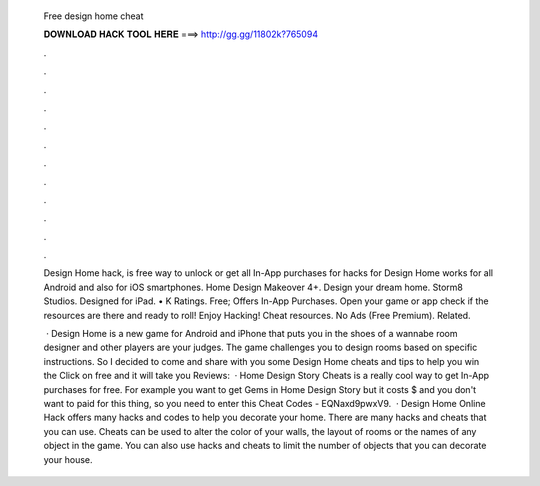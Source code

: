   Free design home cheat
  
  
  
  𝐃𝐎𝐖𝐍𝐋𝐎𝐀𝐃 𝐇𝐀𝐂𝐊 𝐓𝐎𝐎𝐋 𝐇𝐄𝐑𝐄 ===> http://gg.gg/11802k?765094
  
  
  
  .
  
  
  
  .
  
  
  
  .
  
  
  
  .
  
  
  
  .
  
  
  
  .
  
  
  
  .
  
  
  
  .
  
  
  
  .
  
  
  
  .
  
  
  
  .
  
  
  
  .
  
  Design Home hack, is free way to unlock or get all In-App purchases for  hacks for Design Home works for all Android and also for iOS smartphones. Home Design Makeover 4+. Design your dream home. Storm8 Studios. Designed for iPad. • K Ratings. Free; Offers In-App Purchases. Open your game or app check if the resources are there and ready to roll! Enjoy Hacking! Cheat resources. No Ads (Free Premium). Related.
  
   · Design Home is a new game for Android and iPhone that puts you in the shoes of a wannabe room designer and other players are your judges. The game challenges you to design rooms based on specific instructions. So I decided to come and share with you some Design Home cheats and tips to help you win the Click on free and it will take you Reviews:   · Home Design Story Cheats is a really cool way to get In-App purchases for free. For example you want to get Gems in Home Design Story but it costs $ and you don't want to paid for this thing, so you need to enter this Cheat Codes - EQNaxd9pwxV9.  · Design Home Online Hack offers many hacks and codes to help you decorate your home. There are many hacks and cheats that you can use. Cheats can be used to alter the color of your walls, the layout of rooms or the names of any object in the game. You can also use hacks and cheats to limit the number of objects that you can decorate your house.
